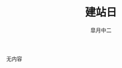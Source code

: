 #+TITLE:       建站日
#+AUTHOR:      皐月中二
#+EMAIL:       kuangdash@163.com
# #+DATE:    2015-3-11 WED
# #+URI:     /
#+TAGS:     ???
#+LANGUAGE:    en
#+OPTIONS:     H:3 num:nil toc:nil \n:nil @:t ::t |:t ^:nil -:t f:t *:t <:t
#+DESCRIPTION:  ???

无内容
